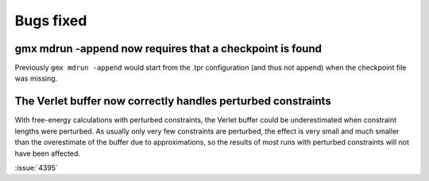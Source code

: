 Bugs fixed
^^^^^^^^^^

.. Note to developers!
   Please use """"""" to underline the individual entries for fixed issues in the subfolders,
   otherwise the formatting on the webpage is messed up.
   Also, please use the syntax :issue:`number` to reference issues on GitLab, without the
   a space between the colon and number!

gmx mdrun -append now requires that a checkpoint is found
""""""""""""""""""""""""""""""""""""""""""""""""""""""""""""""""""""""""""

Previously ``gmx mdrun -append`` would start from the .tpr
configuration (and thus not append) when the checkpoint file was missing.

The Verlet buffer now correctly handles perturbed constraints
"""""""""""""""""""""""""""""""""""""""""""""""""""""""""""""

With free-energy calculations with perturbed constraints, the Verlet buffer
could be underestimated when constraint lengths were perturbed. As usually only
very few constraints are perturbed, the effect is very small and much smaller
than the overestimate of the buffer due to approximations, so the results
of most runs with perturbed constraints will not have been affected.

:issue:`4395`
